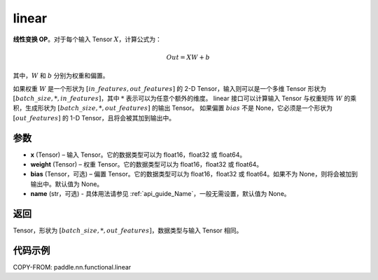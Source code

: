 .. _cn_api_paddle_nn_functional_common_linear:

linear
-------------------------------


.. py:function:: paddle.nn.functional.linear(x, weight, bias=None, name=None)


**线性变换 OP**。对于每个输入 Tensor :math:`X`，计算公式为：

.. math::

    Out = XW + b

其中，:math:`W` 和 :math:`b` 分别为权重和偏置。

如果权重 :math:`W` 是一个形状为 :math:`[in\_features, out\_features]` 的 2-D Tensor，输入则可以是一个多维 Tensor 形状为 :math:`[batch\_size, *, in\_features]`，其中 :math:`*` 表示可以为任意个额外的维度。
linear 接口可以计算输入 Tensor 与权重矩阵 :math:`W` 的乘积，生成形状为 :math:`[batch\_size, *, out\_features]` 的输出 Tensor。
如果偏置 :math:`bias` 不是 None，它必须是一个形状为 :math:`[out\_features]` 的 1-D Tensor，且将会被其加到输出中。


参数
:::::::::

- **x** (Tensor) – 输入 Tensor。它的数据类型可以为 float16，float32 或 float64。
- **weight** (Tensor) – 权重 Tensor。它的数据类型可以为 float16，float32 或 float64。
- **bias** (Tensor，可选) – 偏置 Tensor。它的数据类型可以为 float16，float32 或 float64。如果不为 None，则将会被加到输出中。默认值为 None。
- **name** (str，可选) - 具体用法请参见 :ref:`api_guide_Name`，一般无需设置，默认值为 None。


返回
:::::::::

Tensor，形状为 :math:`[batch\_size, *, out\_features]`，数据类型与输入 Tensor 相同。


代码示例
::::::::::

COPY-FROM: paddle.nn.functional.linear
